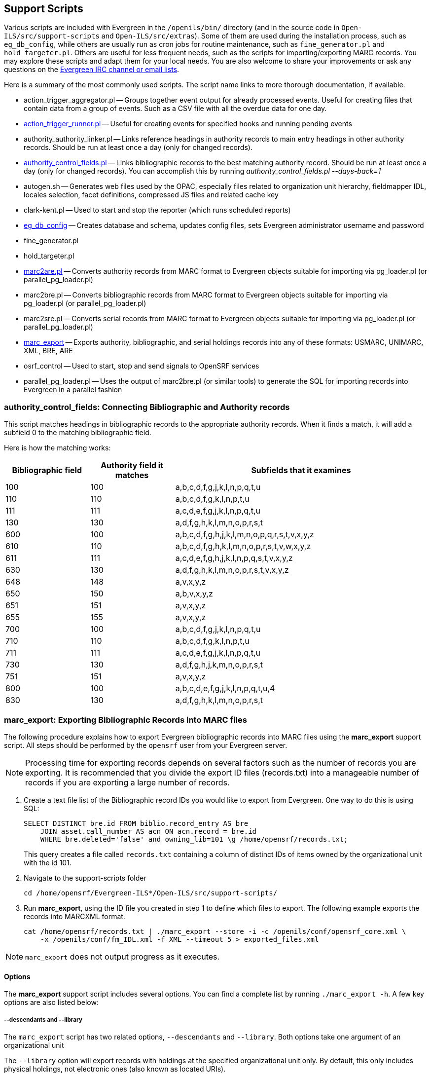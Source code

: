 == Support Scripts ==

Various scripts are included with Evergreen in the `/openils/bin/` directory
(and in the source code in `Open-ILS/src/support-scripts` and
`Open-ILS/src/extras`). Some of them are used during
the installation process, such as `eg_db_config`, while others are usually
run as cron jobs for routine maintenance, such as `fine_generator.pl` and
`hold_targeter.pl`. Others are useful for less frequent needs, such as the
scripts for importing/exporting MARC records. You may explore these scripts
and adapt them for your local needs. You are also welcome to share your
improvements or ask any questions on the
http://evergreen-ils.org/communicate/[Evergreen IRC channel or email lists].

Here is a summary of the most commonly used scripts. The script name links
to more thorough documentation, if available.

 * action_trigger_aggregator.pl
   -- Groups together event output for already processed events.  Useful for
      creating files that contain data from a group of events.  Such as a CSV
      file with all the overdue data for one day.
 * xref:admin:actiontriggers_process.adoc#processing_action_triggers[action_trigger_runner.pl]
   -- Useful for creating events for specified hooks and running pending events
 * authority_authority_linker.pl
   -- Links reference headings in authority records to main entry headings
      in other authority records. Should be run at least once a day (only for
	  changed records).
 * xref:#authority_control_fields[authority_control_fields.pl]
   -- Links bibliographic records to the best matching authority record.
      Should be run at least once a day (only for changed records).
      You can accomplish this by running _authority_control_fields.pl --days-back=1_
 * autogen.sh
   -- Generates web files used by the OPAC, especially files related to
      organization unit hierarchy, fieldmapper IDL, locales selection,
      facet definitions, compressed JS files and related cache key
 * clark-kent.pl
   -- Used to start and stop the reporter (which runs scheduled reports)
 * xref:installation:server_installation.adoc#creating_the_evergreen_database[eg_db_config]
   -- Creates database and schema, updates config files, sets Evergreen
      administrator username and password
 * fine_generator.pl
 * hold_targeter.pl
 * xref:#importing_authority_records_from_command_line[marc2are.pl]
   -- Converts authority records from MARC format to Evergreen objects
      suitable for importing via pg_loader.pl (or parallel_pg_loader.pl)
 * marc2bre.pl
   -- Converts bibliographic records from MARC format to Evergreen objects
      suitable for importing via pg_loader.pl (or parallel_pg_loader.pl)
 * marc2sre.pl
   -- Converts serial records from MARC format to Evergreen objects
      suitable for importing via pg_loader.pl (or parallel_pg_loader.pl)
 * xref:#marc_export[marc_export]
   -- Exports authority, bibliographic, and serial holdings records into
      any of these formats: USMARC, UNIMARC, XML, BRE, ARE
 * osrf_control
   -- Used to start, stop and send signals to OpenSRF services
 * parallel_pg_loader.pl
   -- Uses the output of marc2bre.pl (or similar tools) to generate the SQL
      for importing records into Evergreen in a parallel fashion

[#authority_control_fields]

=== authority_control_fields: Connecting Bibliographic and Authority records ===

indexterm:[authority control]

This script matches headings in bibliographic records to the appropriate
authority records. When it finds a match, it will add a subfield 0 to the 
matching bibliographic field.

Here is how the matching works:

[options="header",cols="1,1,3"]
|=========================================================
|Bibliographic field|Authority field it matches|Subfields that it examines

|100|100|a,b,c,d,f,g,j,k,l,n,p,q,t,u
|110|110|a,b,c,d,f,g,k,l,n,p,t,u
|111|111|a,c,d,e,f,g,j,k,l,n,p,q,t,u
|130|130|a,d,f,g,h,k,l,m,n,o,p,r,s,t
|600|100|a,b,c,d,f,g,h,j,k,l,m,n,o,p,q,r,s,t,v,x,y,z
|610|110|a,b,c,d,f,g,h,k,l,m,n,o,p,r,s,t,v,w,x,y,z
|611|111|a,c,d,e,f,g,h,j,k,l,n,p,q,s,t,v,x,y,z
|630|130|a,d,f,g,h,k,l,m,n,o,p,r,s,t,v,x,y,z
|648|148|a,v,x,y,z
|650|150|a,b,v,x,y,z
|651|151|a,v,x,y,z
|655|155|a,v,x,y,z
|700|100|a,b,c,d,f,g,j,k,l,n,p,q,t,u
|710|110|a,b,c,d,f,g,k,l,n,p,t,u
|711|111|a,c,d,e,f,g,j,k,l,n,p,q,t,u
|730|130|a,d,f,g,h,j,k,m,n,o,p,r,s,t
|751|151|a,v,x,y,z
|800|100|a,b,c,d,e,f,g,j,k,l,n,p,q,t,u,4
|830|130|a,d,f,g,h,k,l,m,n,o,p,r,s,t
|=========================================================


[#marc_export]

=== marc_export: Exporting Bibliographic Records into MARC files ===

indexterm:[marc_export]
indexterm:[MARC records,exporting,using the command line]

The following procedure explains how to export Evergreen bibliographic
records into MARC files using the *marc_export* support script. All steps
should be performed by the `opensrf` user from your Evergreen server.

[NOTE]
Processing time for exporting records depends on several factors such as
the number of records you are exporting. It is recommended that you divide
the export ID files (records.txt) into a manageable number of records if
you are exporting a large number of records.

 . Create a text file list of the Bibliographic record IDs you would like
to export from Evergreen. One way to do this is using SQL:
+
[source,sql]
----
SELECT DISTINCT bre.id FROM biblio.record_entry AS bre
    JOIN asset.call_number AS acn ON acn.record = bre.id 
    WHERE bre.deleted='false' and owning_lib=101 \g /home/opensrf/records.txt;
----
+
This query creates a file called `records.txt` containing a column of
distinct IDs of items owned by the organizational unit with the id 101.

 . Navigate to the support-scripts folder
+
----
cd /home/opensrf/Evergreen-ILS*/Open-ILS/src/support-scripts/
----

 . Run *marc_export*, using the ID file you created in step 1 to define which
   files to export. The following example exports the records into MARCXML format.
+
----
cat /home/opensrf/records.txt | ./marc_export --store -i -c /openils/conf/opensrf_core.xml \
    -x /openils/conf/fm_IDL.xml -f XML --timeout 5 > exported_files.xml
----

[NOTE]
====================
`marc_export` does not output progress as it executes.
====================

==== Options ====

The *marc_export* support script includes several options.  You can find a complete list
by running `./marc_export -h`.  A few key options are also listed below:

===== --descendants and --library =====

The `marc_export` script has two related options, `--descendants` and
`--library`.  Both options take one argument of an organizational unit

The `--library` option will export records with holdings at the specified
organizational unit only.  By default, this only includes physical holdings,
not electronic ones (also known as located URIs).

The `descendants` option works much like the `--library` option
except that it is aware of the org. tree and will export records with
holdings at the specified organizational unit and all of its descendants.
This is handy if you want to export the records for all of the branches
of a system.  You can do that by specifying this option and the system's
shortname, instead of specifying multiple `--library` options for each branch.

Both the `--library` and `--descendants` options can be repeated.
All of the specified org. units and their descendants will be included
in the output.  You can also combine `--library` and `--descendants`
options when necessary.

===== --items =====

The `--items` option will add an 852 field for every relevant item to the MARC
record.  This 852 field includes the following information:

[options="header",cols="2,3"]
|===================================
|Subfield          |Contents
|$b (occurrence 1) |Call number owning library shortname
|$b (occurrence 2) |Item circulating library shortname
|$c                |Shelving location
|$g                |Circulation modifier
|$j                |Call number
|$k                |Call number prefix
|$m                |Call number suffix
|$p                |Barcode
|$s                |Status
|$t                |Copy number
|$x                |Miscellaneous item information
|$y                |Price
|===================================


===== --since =====

You can use the `--since` option to export records modified after a certain date and time.

===== --store =====

By default, marc_export will use the reporter storage service, which should
work in most cases. But if you have a separate reporter database and you
know you want to talk directly to your main production database, then you
can set the `--store` option to `cstore` or `storage`. 

===== --uris =====
The `--uris` option (short form: `-u`) allows you to  export records with
located URIs (i.e. electronic resources).  When used by itself, it will export
only records that have located URIs.  When used in conjunction with `--items`,
it will add records with located URIs but no items/copies to the output. 
If combined with a `--library` or `--descendants` option, this option will
limit its output to those records with URIs at the designated libraries.  The
best way to use this option is in combination with the `--items` and one of the
`--library` or `--descendants` options to export *all* of a library's
holdings both physical and electronic.

[#pingest_pl]

=== Parallel Ingest with pingest.pl ===

indexterm:[pgingest.pl]
indexterm:[MARC records,importing,using the command line]

A program named pingest.pl allows fast bibliographic record
ingest.  It performs ingest in parallel so that multiple batches can
be done simultaneously.  It operates by splitting the records to be
ingested up into batches and running all of the ingest methods on each
batch.  You may pass in options to control how many batches are run at
the same time, how many records there are per batch, and which ingest
operations to skip.

NOTE: The browse ingest is presently done in a single process over all
of the input records as it cannot run in parallel with itself.  It
does, however, run in parallel with the other ingests.

==== Command Line Options ====

pingest.pl accepts the following command line options:

--host::
    The server where PostgreSQL runs (either host name or IP address).
    The default is read from the PGHOST environment variable or
    "localhost."

--port::
    The port that PostgreSQL listens to on host.  The default is read
    from the PGPORT environment variable or 5432.

--db::
    The database to connect to on the host.  The default is read from
    the PGDATABASE environment variable or "evergreen."

--user::
    The username for database connections.  The default is read from
    the PGUSER environment variable or "evergreen."

--password::
    The password for database connections.  The default is read from
    the PGPASSWORD environment variable or "evergreen."

--batch-size::
    Number of records to process per batch.  The default is 10,000.

--max-child::
    Max number of worker processes (i.e. the number of batches to
    process simultaneously).  The default is 8.

--skip-browse::
--skip-attrs::
--skip-search::
--skip-facets::
--skip-display::
    Skip the selected reingest component.

--attr::
    This option allows the user to specify which record attributes to reingest.
It can be used one or more times to specify one or more attributes to
ingest.  It can be omitted to reingest all record attributes.  This
option is ignored if the `--skip-attrs` option is used.
+
The `--attr` option is most useful after doing something specific that
requires only a partial ingest of records.  For instance, if you add a
new language to the `config.coded_value_map` table, you will want to
reingest the `item_lang` attribute on all of your records.  The
following command line will do that, and only that, ingest:
+
----
$ /openils/bin/pingest.pl --skip-browse --skip-search --skip-facets \
    --skip-display --attr=item_lang
----

--rebuild-rmsr::
    This option will rebuild the `reporter.materialized_simple_record`
(rmsr) table after the ingests are complete.
+
This option might prove useful if you want to rebuild the table as
part of a larger reingest.  If all you wish to do is to rebuild the
rmsr table, then it would be just as simple to connect to the database
server and run the following SQL:
+
[source,sql]
----
SELECT reporter.refresh_materialized_simple_record();
----




[#importing_authority_records_from_command_line]
=== Importing Authority Records from Command Line ===

indexterm:[marc2are.pl]
indexterm:[pg_loader.pl]
indexterm:[MARC records,importing,using the command line]

The major advantages of the command line approach are its speed and its
convenience for system administrators who can perform bulk loads of
authority records in a controlled environment. For alternate instructions,
see the cataloging manual.

 . Run *marc2are.pl* against the authority records, specifying the user
name, password, MARC type (USMARC or XML). Use `STDOUT` redirection to
either pipe the output directly into the next command or into an output
file for inspection. For example, to process a file with authority records
in MARCXML format named `auth_small.xml` using the default user name and
password, and directing the output into a file named `auth.are`:
+
----
cd Open-ILS/src/extras/import/
perl marc2are.pl --user admin --pass open-ils --marctype XML auth_small.xml > auth.are
----
+
[NOTE]
The MARC type will default to USMARC if the `--marctype` option is not specified.

 . Run *parallel_pg_loader.pl* to generate the SQL necessary for importing the
authority records into your system. This script will create files in your
current directory with filenames like `pg_loader-output.are.sql` and
`pg_loader-output.sql` (which runs the previous SQL file). To continue with the
previous example by processing our new `auth.are` file:
+
----
cd Open-ILS/src/extras/import/
perl parallel_pg_loader.pl --auto are --order are auth.are
----
+
[TIP]
To save time for very large batches of records, you could simply pipe the
output of *marc2are.pl* directly into *parallel_pg_loader.pl*.

 . Load the authority records from the SQL file that you generated in the
last step into your Evergreen database using the psql tool. Assuming the
default user name, host name, and database name for an Evergreen instance,
that command looks like:
+
----
psql -U evergreen -h localhost -d evergreen -f pg_loader-output.sql
----

=== Juvenile-to-adult batch script ===

The batch `juv_to_adult.srfsh` script is responsible for toggling a patron
from juvenile to adult. It should be set up as a cron job.

This script changes patrons to adult when they reach the age value set in the
library setting named "Juvenile Age Threshold" (`global.juvenile_age_threshold`).
When no library setting value is present at a given patron's home library, the
value passed in to the script will be used as a default.

=== MARC Stream Importer ===

indexterm:[MARC records,importing,using the command line]

The MARC Stream Importer can import authority records or bibliographic records.
A single running instance of the script can import either type of record, based
on the record leader.

This support script has its own configuration file, _marc_stream_importer.conf_, 
which includes settings related to logs, ports, uses, and access control.

By default, _marc_stream_importer.pl_ will typically be located in the
_/openils/bin_ directory. _marc_stream_importer.conf_ will typically be located
in _/openils/conf_.

The importer is even more flexible than the staff client import, including the
following options:

 * _--bib-auto-overlay-exact_ and _--auth-auto-overlay-exact_: overlay/merge on
exact 901c matches
 * _--bib-auto-overlay-1match_ and _--auth-auto-overlay-1match_: overlay/merge
when exactly one match is found
 * _--bib-auto-overlay-best-match_ and _--auth-auto-overlay-best-match_:
overlay/merge on best match
 * _--bib-import-no-match_ and _--auth-import-no-match_: import when no match
is found

One advantage to using this tool instead of the staff client Import interface
is that the MARC Stream Importer can load a group of files at once.

